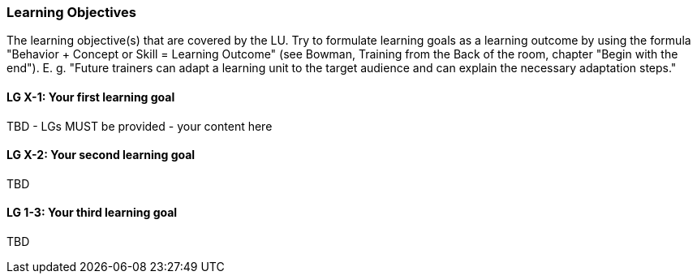// tag::EN[]
[discrete]
=== Learning Objectives
// end::EN[]

// tag::REMARK[]
[sidebar]
The learning objective(s) that are covered by the LU. Try to formulate learning goals as a learning outcome by using the formula "Behavior + Concept or Skill = Learning Outcome" (see Bowman, Training from the Back of the room, chapter "Begin with the end"). E. g. "Future trainers can adapt a learning unit to the target audience and can explain the necessary adaptation steps."
// end::REMARK[]

// tag::EN[]
[discrete]
[[LG-X-1]]
==== LG X-1: Your first learning goal
TBD - LGs MUST be provided - your content here

[discrete]
[[LG-X-2]]
==== LG X-2: Your second learning goal
TBD

[discrete]
[[LG-X-3]]
==== LG 1-3: Your third learning goal
TBD

// end::EN[]
